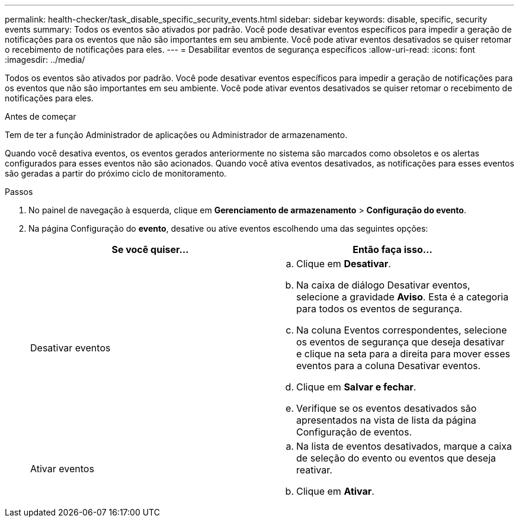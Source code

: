 ---
permalink: health-checker/task_disable_specific_security_events.html 
sidebar: sidebar 
keywords: disable, specific, security events 
summary: Todos os eventos são ativados por padrão. Você pode desativar eventos específicos para impedir a geração de notificações para os eventos que não são importantes em seu ambiente. Você pode ativar eventos desativados se quiser retomar o recebimento de notificações para eles. 
---
= Desabilitar eventos de segurança específicos
:allow-uri-read: 
:icons: font
:imagesdir: ../media/


[role="lead"]
Todos os eventos são ativados por padrão. Você pode desativar eventos específicos para impedir a geração de notificações para os eventos que não são importantes em seu ambiente. Você pode ativar eventos desativados se quiser retomar o recebimento de notificações para eles.

.Antes de começar
Tem de ter a função Administrador de aplicações ou Administrador de armazenamento.

Quando você desativa eventos, os eventos gerados anteriormente no sistema são marcados como obsoletos e os alertas configurados para esses eventos não são acionados. Quando você ativa eventos desativados, as notificações para esses eventos são geradas a partir do próximo ciclo de monitoramento.

.Passos
. No painel de navegação à esquerda, clique em *Gerenciamento de armazenamento* > *Configuração do evento*.
. Na página Configuração do *evento*, desative ou ative eventos escolhendo uma das seguintes opções:
+
[cols="2*"]
|===
| Se você quiser... | Então faça isso... 


 a| 
Desativar eventos
 a| 
.. Clique em *Desativar*.
.. Na caixa de diálogo Desativar eventos, selecione a gravidade *Aviso*. Esta é a categoria para todos os eventos de segurança.
.. Na coluna Eventos correspondentes, selecione os eventos de segurança que deseja desativar e clique na seta para a direita para mover esses eventos para a coluna Desativar eventos.
.. Clique em *Salvar e fechar*.
.. Verifique se os eventos desativados são apresentados na vista de lista da página Configuração de eventos.




 a| 
Ativar eventos
 a| 
.. Na lista de eventos desativados, marque a caixa de seleção do evento ou eventos que deseja reativar.
.. Clique em *Ativar*.


|===

